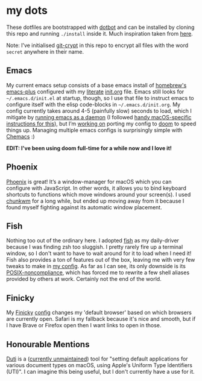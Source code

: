 * my dots
  These dotfiles are bootstrapped with [[https://github.com/anishathalye/dotbot][dotbot]] and can be installed by cloning
  this repo and running ~./install~ inside it. Much inspiration taken from [[https://github.com/nikitavoloboev/dotfiles][here]].

  Note: I’ve initialised [[https://github.com/AGWA/git-crypt][git-crypt]] in this repo to encrypt all files with the
  word =secret= anywhere in their name.

** Emacs
My current emacs setup consists of a base emacs install of [[https://github.com/idmyn/dotfiles/blob/master/macOS/Brewfile#L1-L2][homebrew's emacs-plus]]
configured with my [[https://en.wikipedia.org/wiki/Literate_programming][literate]] [[https://github.com/idmyn/dotfiles/blob/master/emacs/vanilla/init.org][init.org]] file. Emacs still looks for
=~/.emacs.d/init.el= at startup, though, so I use that file to instruct emacs to
configure itself with the elisp code-blocks in =~/.emacs.d/init.org=. My config
currently takes around 4-5 (painfully slow) seconds to load, which I mitigate by
[[https://www.emacswiki.org/emacs/EmacsAsDaemon][running emacs as a daemon]] (I followed [[https://web.archive.org/web/20190407092503/https://east.fm/posts/emacs-26-and-macos-mojave/index.html][handy macOS-specific instructions for
this]]), but I’m [[https://github.com/idmyn/dotfiles/tree/master/emacs/doom][working on]] porting my config to [[https://github.com/hlissner/doom-emacs][doom]] to speed things up. Managing
multiple emacs configs is surprisingly simple with [[https://github.com/plexus/chemacs][Chemacs]] :)

*EDIT: I've been using doom full-time for a while now and I love it!*

** Phoenix
[[https://github.com/kasper/phoenix][Phoenix]] is great! It’s a window-manager for macOS which you can configure with
JavaScript. In other words, it allows you to bind keyboard shortcuts to
functions which move windows around your screen(s). I used [[https://github.com/koekeishiya/chunkwm][chunkwm]] for a long
while, but ended up moving away from it because I found myself fighting against
its automatic window placement.

** Fish
Nothing too out of the ordinary here. I adopted [[https://fishshell.com][fish]] as my daily-driver because
I was finding zsh too sluggish. I pretty rarely fire up a terminal window, so I
don't want to have to wait around for it to load when I need it! Fish also
provides a ton of features out of the box, leaving me with very few tweaks to
make in [[/shell/fish/config.fish][my config]]. As far as I can see, its only downside is its
[[https://en.wikipedia.org/wiki/Friendly_interactive_shell#Syntax][POSIX-noncompliance]], which has forced me to rewrite a few shell aliases provided
by others at work. Certainly not the end of the world.

** Finicky
My [[https://github.com/johnste/finicky][Finicky]] [[/finicky/.finicky.js][config]] changes my 'default browser' based on which browsers are
currently open. Safari is my fallback because it's nice and smooth, but if I
have Brave or Firefox open then I want links to open in those.

** Honourable Mentions
[[https://github.com/moretension/duti][Duti]] is a ([[https://github.com/moretension/duti/pull/39#issuecomment-596996452][currently unmaintained]]) tool for "setting default applications for
various document types on macOS, using Apple's Uniform Type Identifiers (UTI)".
I can imagine this being useful, but I don't currently have a use for it.
